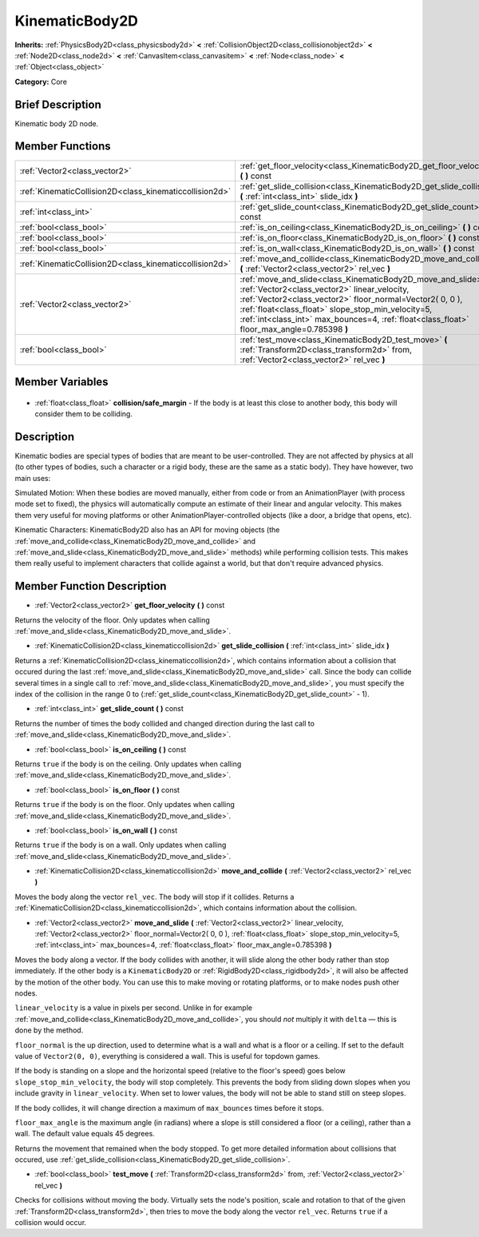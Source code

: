 .. Generated automatically by doc/tools/makerst.py in Godot's source tree.
.. DO NOT EDIT THIS FILE, but the KinematicBody2D.xml source instead.
.. The source is found in doc/classes or modules/<name>/doc_classes.

.. _class_KinematicBody2D:

KinematicBody2D
===============

**Inherits:** :ref:`PhysicsBody2D<class_physicsbody2d>` **<** :ref:`CollisionObject2D<class_collisionobject2d>` **<** :ref:`Node2D<class_node2d>` **<** :ref:`CanvasItem<class_canvasitem>` **<** :ref:`Node<class_node>` **<** :ref:`Object<class_object>`

**Category:** Core

Brief Description
-----------------

Kinematic body 2D node.

Member Functions
----------------

+----------------------------------------------------------+---------------------------------------------------------------------------------------------------------------------------------------------------------------------------------------------------------------------------------------------------------------------------------------------------------------------------------+
| :ref:`Vector2<class_vector2>`                            | :ref:`get_floor_velocity<class_KinematicBody2D_get_floor_velocity>` **(** **)** const                                                                                                                                                                                                                                           |
+----------------------------------------------------------+---------------------------------------------------------------------------------------------------------------------------------------------------------------------------------------------------------------------------------------------------------------------------------------------------------------------------------+
| :ref:`KinematicCollision2D<class_kinematiccollision2d>`  | :ref:`get_slide_collision<class_KinematicBody2D_get_slide_collision>` **(** :ref:`int<class_int>` slide_idx **)**                                                                                                                                                                                                               |
+----------------------------------------------------------+---------------------------------------------------------------------------------------------------------------------------------------------------------------------------------------------------------------------------------------------------------------------------------------------------------------------------------+
| :ref:`int<class_int>`                                    | :ref:`get_slide_count<class_KinematicBody2D_get_slide_count>` **(** **)** const                                                                                                                                                                                                                                                 |
+----------------------------------------------------------+---------------------------------------------------------------------------------------------------------------------------------------------------------------------------------------------------------------------------------------------------------------------------------------------------------------------------------+
| :ref:`bool<class_bool>`                                  | :ref:`is_on_ceiling<class_KinematicBody2D_is_on_ceiling>` **(** **)** const                                                                                                                                                                                                                                                     |
+----------------------------------------------------------+---------------------------------------------------------------------------------------------------------------------------------------------------------------------------------------------------------------------------------------------------------------------------------------------------------------------------------+
| :ref:`bool<class_bool>`                                  | :ref:`is_on_floor<class_KinematicBody2D_is_on_floor>` **(** **)** const                                                                                                                                                                                                                                                         |
+----------------------------------------------------------+---------------------------------------------------------------------------------------------------------------------------------------------------------------------------------------------------------------------------------------------------------------------------------------------------------------------------------+
| :ref:`bool<class_bool>`                                  | :ref:`is_on_wall<class_KinematicBody2D_is_on_wall>` **(** **)** const                                                                                                                                                                                                                                                           |
+----------------------------------------------------------+---------------------------------------------------------------------------------------------------------------------------------------------------------------------------------------------------------------------------------------------------------------------------------------------------------------------------------+
| :ref:`KinematicCollision2D<class_kinematiccollision2d>`  | :ref:`move_and_collide<class_KinematicBody2D_move_and_collide>` **(** :ref:`Vector2<class_vector2>` rel_vec **)**                                                                                                                                                                                                               |
+----------------------------------------------------------+---------------------------------------------------------------------------------------------------------------------------------------------------------------------------------------------------------------------------------------------------------------------------------------------------------------------------------+
| :ref:`Vector2<class_vector2>`                            | :ref:`move_and_slide<class_KinematicBody2D_move_and_slide>` **(** :ref:`Vector2<class_vector2>` linear_velocity, :ref:`Vector2<class_vector2>` floor_normal=Vector2( 0, 0 ), :ref:`float<class_float>` slope_stop_min_velocity=5, :ref:`int<class_int>` max_bounces=4, :ref:`float<class_float>` floor_max_angle=0.785398 **)** |
+----------------------------------------------------------+---------------------------------------------------------------------------------------------------------------------------------------------------------------------------------------------------------------------------------------------------------------------------------------------------------------------------------+
| :ref:`bool<class_bool>`                                  | :ref:`test_move<class_KinematicBody2D_test_move>` **(** :ref:`Transform2D<class_transform2d>` from, :ref:`Vector2<class_vector2>` rel_vec **)**                                                                                                                                                                                 |
+----------------------------------------------------------+---------------------------------------------------------------------------------------------------------------------------------------------------------------------------------------------------------------------------------------------------------------------------------------------------------------------------------+

Member Variables
----------------

  .. _class_KinematicBody2D_collision/safe_margin:

- :ref:`float<class_float>` **collision/safe_margin** - If the body is at least this close to another body, this body will consider them to be colliding.


Description
-----------

Kinematic bodies are special types of bodies that are meant to be user-controlled. They are not affected by physics at all (to other types of bodies, such a character or a rigid body, these are the same as a static body). They have however, two main uses:

Simulated Motion: When these bodies are moved manually, either from code or from an AnimationPlayer (with process mode set to fixed), the physics will automatically compute an estimate of their linear and angular velocity. This makes them very useful for moving platforms or other AnimationPlayer-controlled objects (like a door, a bridge that opens, etc).

Kinematic Characters: KinematicBody2D also has an API for moving objects (the :ref:`move_and_collide<class_KinematicBody2D_move_and_collide>` and :ref:`move_and_slide<class_KinematicBody2D_move_and_slide>` methods) while performing collision tests. This makes them really useful to implement characters that collide against a world, but that don't require advanced physics.

Member Function Description
---------------------------

.. _class_KinematicBody2D_get_floor_velocity:

- :ref:`Vector2<class_vector2>` **get_floor_velocity** **(** **)** const

Returns the velocity of the floor. Only updates when calling :ref:`move_and_slide<class_KinematicBody2D_move_and_slide>`.

.. _class_KinematicBody2D_get_slide_collision:

- :ref:`KinematicCollision2D<class_kinematiccollision2d>` **get_slide_collision** **(** :ref:`int<class_int>` slide_idx **)**

Returns a :ref:`KinematicCollision2D<class_kinematiccollision2d>`, which contains information about a collision that occured during the last :ref:`move_and_slide<class_KinematicBody2D_move_and_slide>` call. Since the body can collide several times in a single call to :ref:`move_and_slide<class_KinematicBody2D_move_and_slide>`, you must specify the index of the collision in the range 0 to (:ref:`get_slide_count<class_KinematicBody2D_get_slide_count>` - 1).

.. _class_KinematicBody2D_get_slide_count:

- :ref:`int<class_int>` **get_slide_count** **(** **)** const

Returns the number of times the body collided and changed direction during the last call to :ref:`move_and_slide<class_KinematicBody2D_move_and_slide>`.

.. _class_KinematicBody2D_is_on_ceiling:

- :ref:`bool<class_bool>` **is_on_ceiling** **(** **)** const

Returns ``true`` if the body is on the ceiling. Only updates when calling :ref:`move_and_slide<class_KinematicBody2D_move_and_slide>`.

.. _class_KinematicBody2D_is_on_floor:

- :ref:`bool<class_bool>` **is_on_floor** **(** **)** const

Returns ``true`` if the body is on the floor. Only updates when calling :ref:`move_and_slide<class_KinematicBody2D_move_and_slide>`.

.. _class_KinematicBody2D_is_on_wall:

- :ref:`bool<class_bool>` **is_on_wall** **(** **)** const

Returns ``true`` if the body is on a wall. Only updates when calling :ref:`move_and_slide<class_KinematicBody2D_move_and_slide>`.

.. _class_KinematicBody2D_move_and_collide:

- :ref:`KinematicCollision2D<class_kinematiccollision2d>` **move_and_collide** **(** :ref:`Vector2<class_vector2>` rel_vec **)**

Moves the body along the vector ``rel_vec``. The body will stop if it collides. Returns a :ref:`KinematicCollision2D<class_kinematiccollision2d>`, which contains information about the collision.

.. _class_KinematicBody2D_move_and_slide:

- :ref:`Vector2<class_vector2>` **move_and_slide** **(** :ref:`Vector2<class_vector2>` linear_velocity, :ref:`Vector2<class_vector2>` floor_normal=Vector2( 0, 0 ), :ref:`float<class_float>` slope_stop_min_velocity=5, :ref:`int<class_int>` max_bounces=4, :ref:`float<class_float>` floor_max_angle=0.785398 **)**

Moves the body along a vector. If the body collides with another, it will slide along the other body rather than stop immediately. If the other body is a ``KinematicBody2D`` or :ref:`RigidBody2D<class_rigidbody2d>`, it will also be affected by the motion of the other body. You can use this to make moving or rotating platforms, or to make nodes push other nodes.

``linear_velocity`` is a value in pixels per second. Unlike in for example :ref:`move_and_collide<class_KinematicBody2D_move_and_collide>`, you should *not* multiply it with ``delta`` — this is done by the method.

``floor_normal`` is the up direction, used to determine what is a wall and what is a floor or a ceiling. If set to the default value of ``Vector2(0, 0)``, everything is considered a wall. This is useful for topdown games.

If the body is standing on a slope and the horizontal speed (relative to the floor's speed) goes below ``slope_stop_min_velocity``, the body will stop completely. This prevents the body from sliding down slopes when you include gravity in ``linear_velocity``. When set to lower values, the body will not be able to stand still on steep slopes.

If the body collides, it will change direction a maximum of ``max_bounces`` times before it stops.

``floor_max_angle`` is the maximum angle (in radians) where a slope is still considered a floor (or a ceiling), rather than a wall. The default value equals 45 degrees.

Returns the movement that remained when the body stopped. To get more detailed information about collisions that occured, use :ref:`get_slide_collision<class_KinematicBody2D_get_slide_collision>`.

.. _class_KinematicBody2D_test_move:

- :ref:`bool<class_bool>` **test_move** **(** :ref:`Transform2D<class_transform2d>` from, :ref:`Vector2<class_vector2>` rel_vec **)**

Checks for collisions without moving the body. Virtually sets the node's position, scale and rotation to that of the given :ref:`Transform2D<class_transform2d>`, then tries to move the body along the vector ``rel_vec``. Returns ``true`` if a collision would occur.


